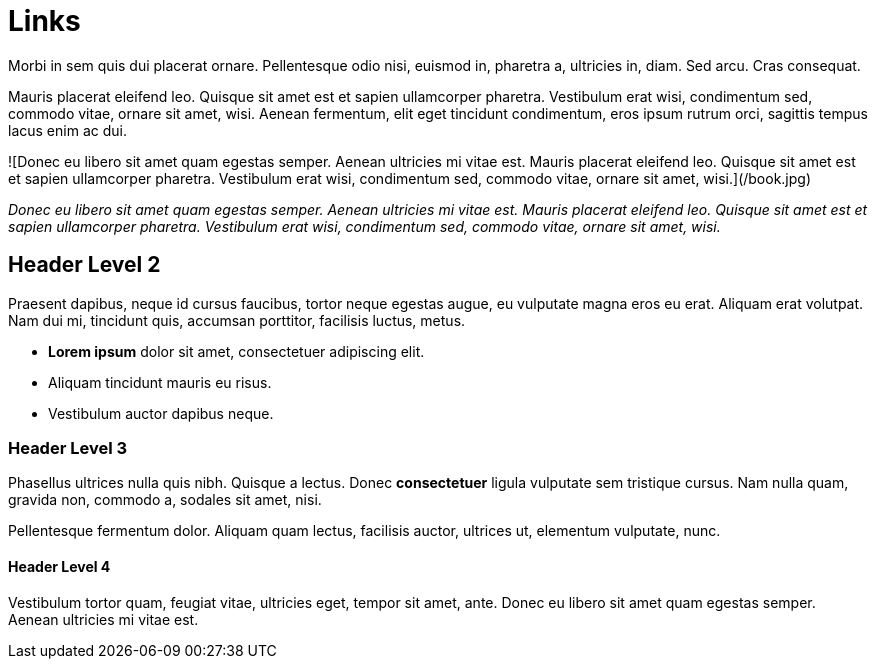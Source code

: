 = Links

:page-template: page
:page-socialImage: /book.jpg

Morbi in sem quis dui placerat ornare. Pellentesque odio nisi, euismod in, pharetra a, ultricies in, diam. Sed arcu. Cras consequat.

Mauris placerat eleifend leo. Quisque sit amet est et sapien ullamcorper pharetra. Vestibulum erat wisi, condimentum sed, commodo vitae, ornare sit amet, wisi. Aenean fermentum, elit eget tincidunt condimentum, eros ipsum rutrum orci, sagittis tempus lacus enim ac dui.

![Donec eu libero sit amet quam egestas semper. Aenean ultricies mi vitae est. Mauris placerat eleifend leo. Quisque sit amet est et sapien ullamcorper pharetra. Vestibulum erat wisi, condimentum sed, commodo vitae, ornare sit amet, wisi.](/book.jpg)

_Donec eu libero sit amet quam egestas semper. Aenean ultricies mi vitae est. Mauris placerat eleifend leo. Quisque sit amet est et sapien ullamcorper pharetra. Vestibulum erat wisi, condimentum sed, commodo vitae, ornare sit amet, wisi._

== Header Level 2

Praesent dapibus, neque id cursus faucibus, tortor neque egestas augue, eu vulputate magna eros eu erat. Aliquam erat volutpat. Nam dui mi, tincidunt quis, accumsan porttitor, facilisis luctus, metus.

- **Lorem ipsum** dolor sit amet, consectetuer adipiscing elit.
- Aliquam tincidunt mauris eu risus.
- Vestibulum auctor dapibus neque.

=== Header Level 3

Phasellus ultrices nulla quis nibh. Quisque a lectus. Donec **consectetuer** ligula vulputate sem tristique cursus. Nam nulla quam, gravida non, commodo a, sodales sit amet, nisi.

Pellentesque fermentum dolor. Aliquam quam lectus, facilisis auctor, ultrices ut, elementum vulputate, nunc.

==== Header Level 4

Vestibulum tortor quam, feugiat vitae, ultricies eget, tempor sit amet, ante. Donec eu libero sit amet quam egestas semper. Aenean ultricies mi vitae est.
